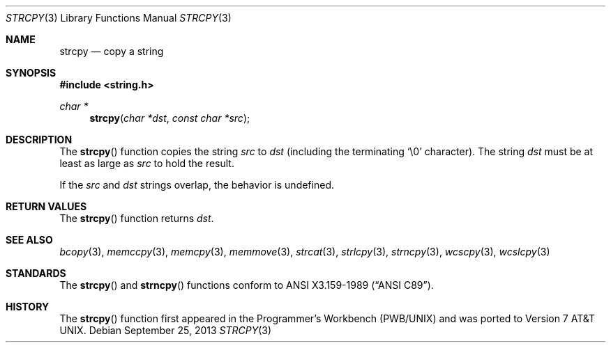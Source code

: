 .\"	$OpenBSD: src/lib/libc/string/strcpy.3,v 1.20 2013/12/19 20:52:37 millert Exp $
.\"
.\" Copyright (c) 1990, 1991 The Regents of the University of California.
.\" All rights reserved.
.\"
.\" This code is derived from software contributed to Berkeley by
.\" Chris Torek and the American National Standards Committee X3,
.\" on Information Processing Systems.
.\"
.\" Redistribution and use in source and binary forms, with or without
.\" modification, are permitted provided that the following conditions
.\" are met:
.\" 1. Redistributions of source code must retain the above copyright
.\"    notice, this list of conditions and the following disclaimer.
.\" 2. Redistributions in binary form must reproduce the above copyright
.\"    notice, this list of conditions and the following disclaimer in the
.\"    documentation and/or other materials provided with the distribution.
.\" 3. Neither the name of the University nor the names of its contributors
.\"    may be used to endorse or promote products derived from this software
.\"    without specific prior written permission.
.\"
.\" THIS SOFTWARE IS PROVIDED BY THE REGENTS AND CONTRIBUTORS ``AS IS'' AND
.\" ANY EXPRESS OR IMPLIED WARRANTIES, INCLUDING, BUT NOT LIMITED TO, THE
.\" IMPLIED WARRANTIES OF MERCHANTABILITY AND FITNESS FOR A PARTICULAR PURPOSE
.\" ARE DISCLAIMED.  IN NO EVENT SHALL THE REGENTS OR CONTRIBUTORS BE LIABLE
.\" FOR ANY DIRECT, INDIRECT, INCIDENTAL, SPECIAL, EXEMPLARY, OR CONSEQUENTIAL
.\" DAMAGES (INCLUDING, BUT NOT LIMITED TO, PROCUREMENT OF SUBSTITUTE GOODS
.\" OR SERVICES; LOSS OF USE, DATA, OR PROFITS; OR BUSINESS INTERRUPTION)
.\" HOWEVER CAUSED AND ON ANY THEORY OF LIABILITY, WHETHER IN CONTRACT, STRICT
.\" LIABILITY, OR TORT (INCLUDING NEGLIGENCE OR OTHERWISE) ARISING IN ANY WAY
.\" OUT OF THE USE OF THIS SOFTWARE, EVEN IF ADVISED OF THE POSSIBILITY OF
.\" SUCH DAMAGE.
.\"
.Dd $Mdocdate: September 25 2013 $
.Dt STRCPY 3
.Os
.Sh NAME
.Nm strcpy
.Nd copy a string
.Sh SYNOPSIS
.In string.h
.Ft char *
.Fn strcpy "char *dst" "const char *src"
.Sh DESCRIPTION
The
.Fn strcpy
function copies the string
.Fa src
to
.Fa dst
(including the terminating
.Ql \e0
character).
The string
.Fa dst
must be at least as large as
.Fa src
to hold the result.
.Pp
If the
.Fa src
and
.Fa dst
strings overlap, the behavior is undefined.
.Sh RETURN VALUES
The
.Fn strcpy
function returns
.Fa dst .
.Sh SEE ALSO
.Xr bcopy 3 ,
.Xr memccpy 3 ,
.Xr memcpy 3 ,
.Xr memmove 3 ,
.Xr strcat 3 ,
.Xr strlcpy 3 ,
.Xr strncpy 3 ,
.Xr wcscpy 3 ,
.Xr wcslcpy 3
.Sh STANDARDS
The
.Fn strcpy
and
.Fn strncpy
functions conform to
.St -ansiC .
.Sh HISTORY
The
.Fn strcpy
function first appeared in the Programmer's Workbench (PWB/UNIX)
and was ported to
.At v7 .
